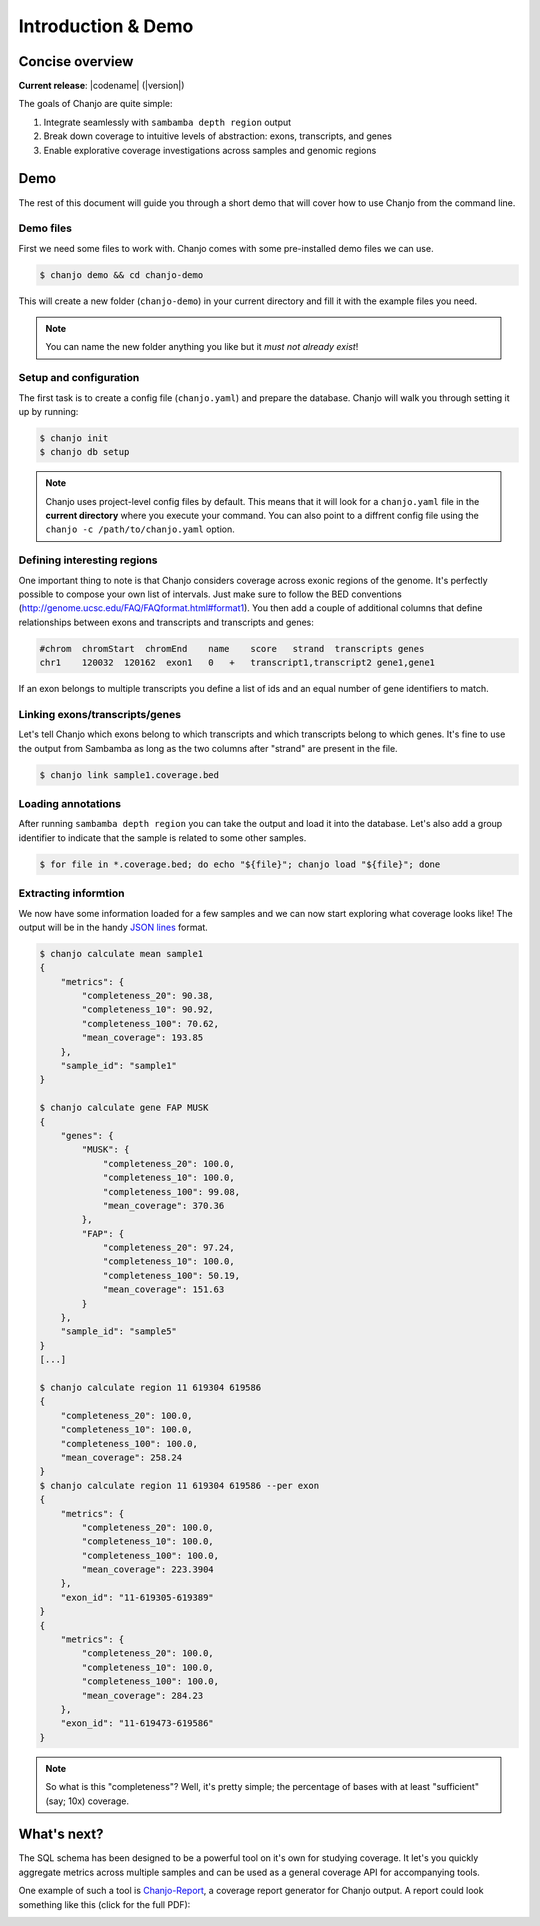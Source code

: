 =====================
Introduction & Demo
=====================

Concise overview
-----------------
**Current release**: |codename| (|version|)

The goals of Chanjo are quite simple:

1. Integrate seamlessly with ``sambamba depth region`` output
2. Break down coverage to intuitive levels of abstraction: exons, transcripts, and genes
3. Enable explorative coverage investigations across samples and genomic regions


Demo
-----
The rest of this document will guide you through a short demo that will cover how to use Chanjo from the command line.


Demo files
~~~~~~~~~~
First we need some files to work with. Chanjo comes with some pre-installed demo files we can use.

.. code-block:: console

    $ chanjo demo && cd chanjo-demo

This will create a new folder (``chanjo-demo``) in your current directory and fill it with the example files you need.

.. note::
    You can name the new folder anything you like but it *must not already exist*!


Setup and configuration
~~~~~~~~~~~~~~~~~~~~~~~~
The first task is to create a config file (``chanjo.yaml``) and prepare the database. Chanjo will walk you through setting it up by running:

.. code-block:: console

    $ chanjo init
    $ chanjo db setup

.. note::
    Chanjo uses project-level config files by default. This means that it will look for a ``chanjo.yaml`` file in the **current directory** where you execute your command. You can also point to a diffrent config file using the ``chanjo -c /path/to/chanjo.yaml`` option.


Defining interesting regions
~~~~~~~~~~~~~~~~~~~~~~~~~~~~~~~
One important thing to note is that Chanjo considers coverage across exonic regions of the genome. It's perfectly possible to compose your own list of intervals. Just make sure to follow the BED conventions (http://genome.ucsc.edu/FAQ/FAQformat.html#format1). You then add a couple of additional columns that define relationships between exons and transcripts and transcripts and genes:

.. code-block::

    #chrom  chromStart  chromEnd    name    score   strand  transcripts genes
    chr1    120032  120162  exon1   0   +   transcript1,transcript2 gene1,gene1

If an exon belongs to multiple transcripts you define a list of ids and an equal number of gene identifiers to match.


Linking exons/transcripts/genes
~~~~~~~~~~~~~~~~~~~~~~~~~~~~~~~~
Let's tell Chanjo which exons belong to which transcripts and which transcripts belong to which genes. It's fine to use the output from Sambamba as long as the two columns after "strand" are present in the file.

.. code-block:: console

    $ chanjo link sample1.coverage.bed


Loading annotations
~~~~~~~~~~~~~~~~~~~~~
After running ``sambamba depth region`` you can take the output and load it into the database. Let's also add a group identifier to indicate that the sample is related to some other samples.

.. code-block:: console

    $ for file in *.coverage.bed; do echo "${file}"; chanjo load "${file}"; done


Extracting informtion
~~~~~~~~~~~~~~~~~~~~~~
We now have some information loaded for a few samples and we can now start exploring what coverage looks like! The output will be in the handy `JSON lines`_ format.

.. code-block:: console

    $ chanjo calculate mean sample1
    {
        "metrics": {
            "completeness_20": 90.38,
            "completeness_10": 90.92,
            "completeness_100": 70.62,
            "mean_coverage": 193.85
        },
        "sample_id": "sample1"
    }

    $ chanjo calculate gene FAP MUSK
    {
        "genes": {
            "MUSK": {
                "completeness_20": 100.0,
                "completeness_10": 100.0,
                "completeness_100": 99.08,
                "mean_coverage": 370.36
            },
            "FAP": {
                "completeness_20": 97.24,
                "completeness_10": 100.0,
                "completeness_100": 50.19,
                "mean_coverage": 151.63
            }
        },
        "sample_id": "sample5"
    }
    [...]

    $ chanjo calculate region 11 619304 619586
    {
        "completeness_20": 100.0,
        "completeness_10": 100.0,
        "completeness_100": 100.0,
        "mean_coverage": 258.24
    }
    $ chanjo calculate region 11 619304 619586 --per exon
    {
        "metrics": {
            "completeness_20": 100.0,
            "completeness_10": 100.0,
            "completeness_100": 100.0,
            "mean_coverage": 223.3904
        },
        "exon_id": "11-619305-619389"
    }
    {
        "metrics": {
            "completeness_20": 100.0,
            "completeness_10": 100.0,
            "completeness_100": 100.0,
            "mean_coverage": 284.23
        },
        "exon_id": "11-619473-619586"
    }


.. note::
    So what is this "completeness"? Well, it's pretty simple; the percentage of bases with at least "sufficient" (say; 10x) coverage.


What's next?
--------------
The SQL schema has been designed to be a powerful tool on it's own for studying coverage. It let's you quickly aggregate metrics across multiple samples and can be used as a general coverage API for accompanying tools.

One example of such a tool is `Chanjo-Report`_, a coverage report generator for Chanjo output. A report could look something like this (click for the full PDF):

.. image:: _static/example-coverage-report.jpg
   :width: 960px
   :alt: Example coverage report
   :align: center
   :target: _static/example-coverage-report.pdf



.. _Cosmid: http://cosmid.co/
.. _Chanjo-Report: https://github.com/robinandeer/Chanjo-Report
.. _dialect syntax: http://docs.sqlalchemy.org/en/rel_0_9/core/engines.html
.. _JSON lines: http://jsonlines.org/
